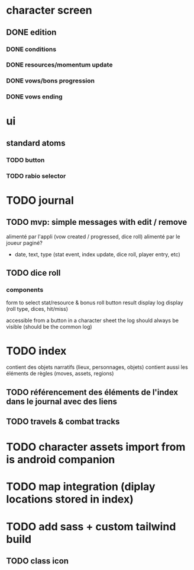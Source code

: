* character screen
** DONE edition
*** DONE conditions
*** DONE resources/momentum update
*** DONE vows/bons progression
*** DONE vows ending

* ui
** standard atoms
*** TODO button
*** TODO rabio selector


* TODO journal
** TODO mvp: simple messages  with edit / remove
alimenté par l'appli (vow created / progressed, dice roll)
alimenté par le joueur
paginé?

- date, text, type (stat event, index update, dice roll, player entry, etc)

** TODO dice roll
*** components
form to select stat/resource & bonus
roll button
result display
log display (roll type, dices, hit/miss)

accessible from a button in a character sheet
the log should always be visible (should be the common log)

* TODO index
contient des objets narratifs (lieux, personnages, objets)
contient aussi les éléments de règles (moves, assets, regions)
** TODO référencement des éléments de l'index dans le journal avec des liens
** TODO travels & combat tracks


* TODO character assets import from is android companion

* TODO map integration (diplay locations stored in index)

* TODO add sass + custom tailwind build

** TODO class icon
